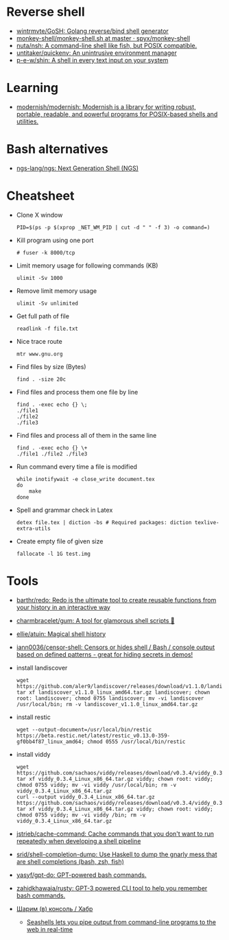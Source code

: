 * Reverse shell
:PROPERTIES:
:ID:       2b605728-0d77-4451-85b1-5e11feaa4cc8
:END:

- [[https://github.com/wintrmvte/GoSH][wintrmvte/GoSH: Golang reverse/bind shell generator]]
- [[https://github.com/spyx/monkey-shell/blob/master/monkey-shell.sh][monkey-shell/monkey-shell.sh at master · spyx/monkey-shell]]
- [[https://github.com/nuta/nsh][nuta/nsh: A command-line shell like fish, but POSIX compatible.]]
- [[https://github.com/untitaker/quickenv][untitaker/quickenv: An unintrusive environment manager]]
- [[https://github.com/p-e-w/shin][p-e-w/shin: A shell in every text input on your system]]

* Learning
- [[https://github.com/modernish/modernish][modernish/modernish: Modernish is a library for writing robust, portable, readable, and powerful programs for POSIX-based shells and utilities.]]

* Bash alternatives

- [[https://github.com/ngs-lang/ngs][ngs-lang/ngs: Next Generation Shell (NGS)]]

* Cheatsheet

- Clone X window
  : PID=$(ps -p $(xprop _NET_WM_PID | cut -d " " -f 3) -o command=)

- Kill program using one port
  : # fuser -k 8000/tcp

- Limit memory usage for following commands (KB)
  : ulimit -Sv 1000

- Remove limit memory usage
  : ulimit -Sv unlimited

- Get full path of file
  : readlink -f file.txt

- Nice trace route
  : mtr www.gnu.org

- Find files by size (Bytes)
  : find . -size 20c

- Find files and process them one file by line
  #+BEGIN_SRC shell
    find . -exec echo {} \;
    ./file1
    ./file2
    ./file3
  #+END_SRC

- Find files and process all of them in the same line
  #+BEGIN_SRC shell
    find . -exec echo {} \+
    ./file1 ./file2 ./file3
  #+END_SRC

- Run command every time a file is modified
  #+BEGIN_SRC shell
    while inotifywait -e close_write document.tex
    do
        make
    done
  #+END_SRC

- Spell and grammar check in Latex
  : detex file.tex | diction -bs # Required packages: diction texlive-extra-utils

- Create empty file of given size
  : fallocate -l 1G test.img

* Tools

- [[https://github.com/barthr/redo][barthr/redo: Redo is the ultimate tool to create reusable functions from your history in an interactive way]]
- [[https://github.com/charmbracelet/gum?auto_subscribed=false&utm_campaign=explore-email&utm_medium=email&utm_source=newsletter&utm_term=weekly][charmbracelet/gum: A tool for glamorous shell scripts 🎀]]
- [[https://github.com/ellie/atuin][ellie/atuin: Magical shell history]]
- [[https://github.com/iann0036/censor-shell][iann0036/censor-shell: Censors or hides shell / Bash / console output based on defined patterns - great for hiding secrets in demos!]]
- install landiscover
  : wget https://github.com/aler9/landiscover/releases/download/v1.1.0/landiscover_v1.1.0_linux_amd64.tar.gz; tar xf landiscover_v1.1.0_linux_amd64.tar.gz landiscover; chown root: landiscover; chmod 0755 landiscover; mv -vi landiscover /usr/local/bin; rm -v landiscover_v1.1.0_linux_amd64.tar.gz
- install restic
  : wget --output-document=/usr/local/bin/restic https://beta.restic.net/latest/restic_v0.13.0-359-gf0bb4f87_linux_amd64; chmod 0555 /usr/local/bin/restic
- install viddy
  : wget https://github.com/sachaos/viddy/releases/download/v0.3.4/viddy_0.3.4_Linux_x86_64.tar.gz; tar xf viddy_0.3.4_Linux_x86_64.tar.gz viddy; chown root: viddy; chmod 0755 viddy; mv -vi viddy /usr/local/bin; rm -v viddy_0.3.4_Linux_x86_64.tar.gz
  : curl --output viddy_0.3.4_Linux_x86_64.tar.gz https://github.com/sachaos/viddy/releases/download/v0.3.4/viddy_0.3.4_Linux_x86_64.tar.gz; tar xf viddy_0.3.4_Linux_x86_64.tar.gz viddy; chown root: viddy; chmod 0755 viddy; mv -vi viddy /bin; rm -v viddy_0.3.4_Linux_x86_64.tar.gz
- [[https://github.com/jstrieb/cache-command][jstrieb/cache-command: Cache commands that you don't want to run repeatedly when developing a shell pipeline]]
- [[https://github.com/srid/shell-completion-dump][srid/shell-completion-dump: Use Haskell to dump the gnarly mess that are shell completions (bash, zsh, fish)]]
- [[https://github.com/yasyf/gpt-do][yasyf/gpt-do: GPT-powered bash commands.]]
- [[https://github.com/zahidkhawaja/rusty][zahidkhawaja/rusty: GPT-3 powered CLI tool to help you remember bash commands.]]
- [[https://habr.com/ru/company/ruvds/blog/585642/][Шарим (в) консоль / Хабр]]
  - [[https://seashells.io/][Seashells lets you pipe output from command-line programs to the web in real-time]]
